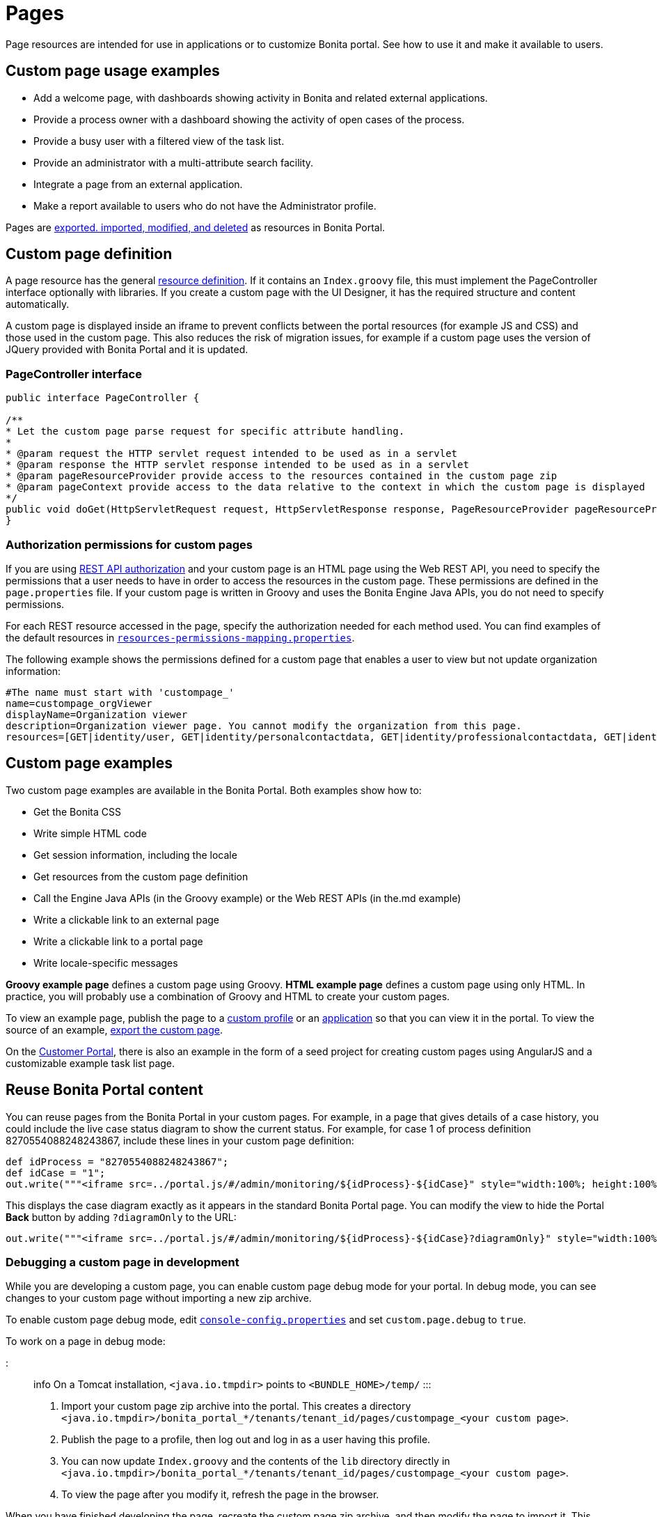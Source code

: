 = Pages

Page resources are intended for use in applications or to customize Bonita portal.
See how to use it and make it available to users.

== Custom page usage examples

* Add a welcome page, with dashboards showing activity in Bonita and related external applications.
* Provide a process owner with a dashboard showing the activity of open cases of the process.
* Provide a busy user with a filtered view of the task list.
* Provide an administrator with a multi-attribute search facility.
* Integrate a page from an external application.
* Make a report available to users who do not have the Administrator profile.

Pages are xref:resource-management.adoc[exported.
imported, modified, and deleted] as resources in Bonita Portal.

== Custom page definition

A page resource has the general xref:resource-management.adoc[resource definition].
If it contains an `Index.groovy` file, this must implement the PageController interface optionally with libraries.
If you create a custom page with the UI Designer, it has the required structure and content automatically.

A custom page is displayed inside an iframe to prevent conflicts between the portal resources (for example JS and CSS) and those used in the custom page.
This also reduces the risk of migration issues, for example if a custom page uses the version of JQuery provided with Bonita Portal and it is updated.

=== PageController interface

[source,java]
----
public interface PageController {

/**
* Let the custom page parse request for specific attribute handling.
*
* @param request the HTTP servlet request intended to be used as in a servlet
* @param response the HTTP servlet response intended to be used as in a servlet
* @param pageResourceProvider provide access to the resources contained in the custom page zip
* @param pageContext provide access to the data relative to the context in which the custom page is displayed
*/
public void doGet(HttpServletRequest request, HttpServletResponse response, PageResourceProvider pageResourceProvider, PageContext pageContext);
}
----

=== Authorization permissions for custom pages

If you are using xref:rest-api-authorization.adoc[REST API authorization] and your custom page is an HTML page using the Web REST API,  you need to specify the permissions that a user needs to have in order to access the resources in the custom page.
These permissions are defined in the `page.properties` file.
If your custom page is written in Groovy and uses the Bonita Engine Java APIs, you do not need to specify permissions.

For each REST resource accessed in the page, specify the authorization needed for each method used.
You can find examples of the default resources in xref:BonitaBPM_platform_setup.adoc[`resources-permissions-mapping.properties`].

The following example shows the permissions defined for a custom page that enables a user to view but not update organization information:

----
#The name must start with 'custompage_'
name=custompage_orgViewer
displayName=Organization viewer
description=Organization viewer page. You cannot modify the organization from this page.
resources=[GET|identity/user, GET|identity/personalcontactdata, GET|identity/professionalcontactdata, GET|identity/role, GET|identity/group, GET|identity/membership, GET|customuserinfo/user, GET|customuserinfo/definition, GET|customuserinfo/value]
----

== Custom page examples

Two custom page examples are available in the Bonita Portal.
Both examples show how to:

* Get the Bonita CSS
* Write simple HTML code
* Get session information, including the locale
* Get resources from the custom page definition
* Call the Engine Java APIs (in the Groovy example) or the Web REST APIs (in the.md example)
* Write a clickable link to an external page
* Write a clickable link to a portal page
* Write locale-specific messages

*Groovy example page* defines a custom page using Groovy.
*HTML example page* defines a custom page using only HTML.
In practice, you will probably use a combination of Groovy and HTML to create your custom pages.

To view an example page, publish the page to a xref:custom-profiles.adoc[custom profile] or an xref:applications.adoc[application] so that you can view it in the portal.
To view the source of an example, link:resource-management.md#export[export the custom page].

On the https://customer.bonitasoft.com/[Customer Portal], there is also an example in the form of a seed project for creating custom pages using AngularJS and a customizable example task list page.

== Reuse Bonita Portal content

You can reuse pages from the Bonita Portal in your custom pages.
For example, in a page that gives details of a case history, you could include the live case status diagram to show the current status.
For example, for case 1 of process definition 8270554088248243867, include these lines in your custom page definition:

[source,groovy]
----
def idProcess = "8270554088248243867";
def idCase = "1";
out.write("""<iframe src=../portal.js/#/admin/monitoring/${idProcess}-${idCase}" style="width:100%; height:100%"></iframe>""");
----

This displays the case diagram exactly as it appears in the standard Bonita Portal page.
You can modify the view to hide the Portal *Back* button by adding `?diagramOnly` to the URL:

[source,groovy]
----
out.write("""<iframe src=../portal.js/#/admin/monitoring/${idProcess}-${idCase}?diagramOnly}" style="width:100%; height:100%"></iframe>""");
----

=== Debugging a custom page in development

While you are developing a custom page, you can enable custom page debug mode for your portal.
In debug mode, you can see changes to your custom page without importing a new zip archive.

To enable custom page debug mode, edit xref:BonitaBPM_platform_setup.adoc[`console-config.properties`] and set `custom.page.debug` to `true`.

To work on a page in debug mode:

::: info On a Tomcat installation, `<java.io.tmpdir>` points to `<BUNDLE_HOME>/temp/` :::

. Import your custom page zip archive into the portal.
This creates a directory `<java.io.tmpdir>/bonita_portal_*/tenants/tenant_id/pages/custompage_<your custom page>`.
. Publish the page to a profile, then log out and log in as a user having this profile.
. You can now update `Index.groovy` and the contents of the `lib` directory directly in `<java.io.tmpdir>/bonita_portal_*/tenants/tenant_id/pages/custompage_<your custom page>`.
. To view the page after you modify it, refresh the page in the browser.

When you have finished developing the page, recreate the custom page zip archive, and then modify the page to import it.
This makes your final version of the page permanently available.

::: info In Bonita Studio, the debug mode is enabled by default.
+ If you want to disable it, you need to use the setup tool provided in `workspace/tomcat/setup/` to update `console-config.properties` (Update the file database.properties first so it points to the target database.
E.g.: h2.database.dir=../../default/h2_database).
:::

== Constraints

A custom page is displayed in an iframe in the Bonita Portal, so is isolated from changes to the portal.
When you migrate to a newer version of Bonita, your custom page definition should still be valid.
However, this cannot be guaranteed for all future migrations.

== Page resources management

=== Page resources

Custom page resources can be accessed by a `PageResourceProvider`.

The `bonita.css` can be retrieved using `pageResourceProvider.getBonitaThemeCSSURL()`

Other `css/js` resources can be retrieved using `pageResourceProvider.getResourceURL("<path in the custom page resources folder>")`

If you are not using Groovy you can directly access a resource by adding a link in `index.html`.

For example: `<link href="css/file.css" rel="stylesheet" />`

=== API access

If your page is viewed in a custom profile or in an application, you will have access facilities for xref:rest-api-overview.adoc[the portal API].

you will be able to access the portal API using the following path: `../API/{API name}/{resource name}`

=== Theme access

If your page is viewed in an application, you will have access facilities for xref:applications.adoc[the application theme].

The `Theme.css` is directly accessible by adding the following link in `index.html`: `<link href="../theme/theme.css" rel="stylesheet" />`
